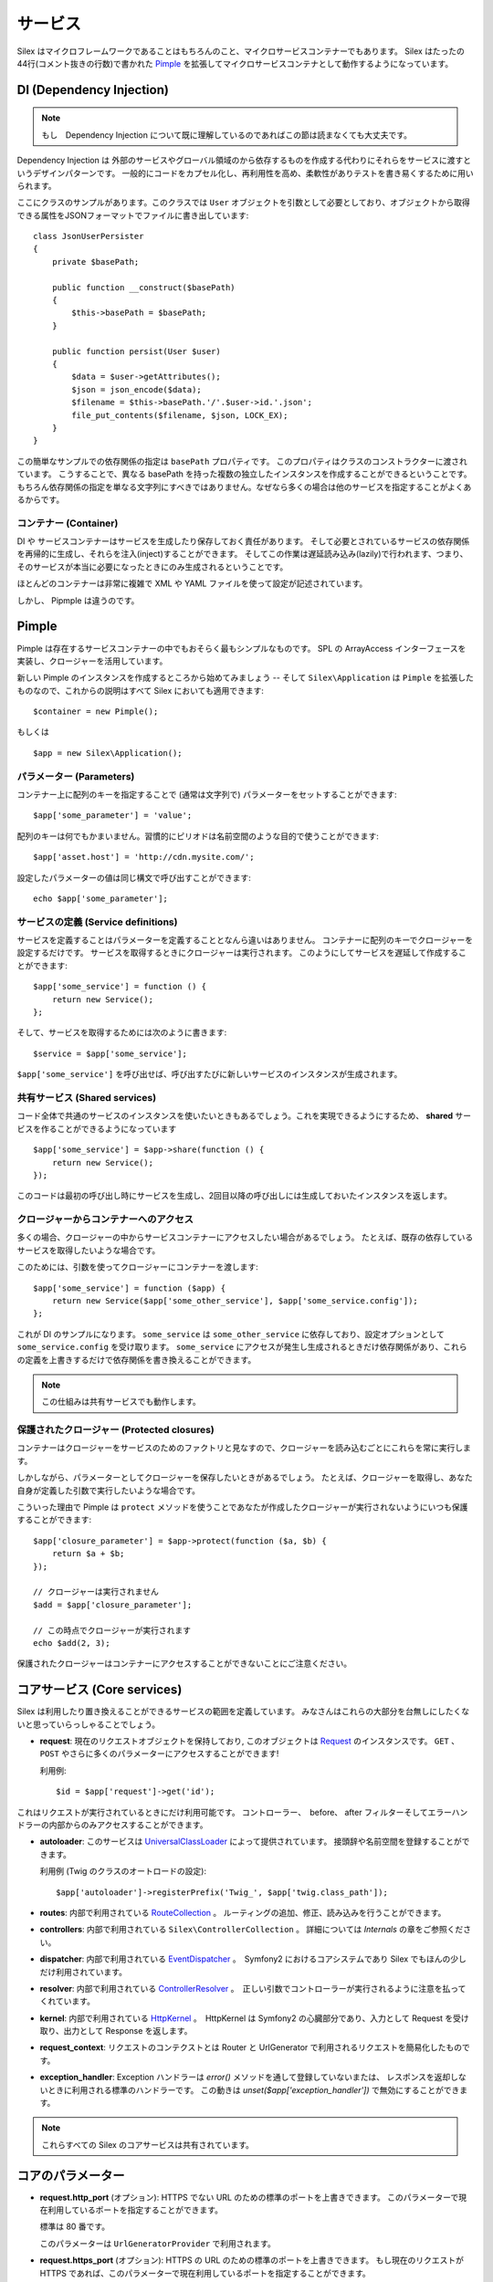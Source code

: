 サービス
========

Silex はマイクロフレームワークであることはもちろんのこと、マイクロサービスコンテナーでもあります。
Silex はたったの44行(コメント抜きの行数)で書かれた `Pimple <http://pimple.sensiolabs.org>`_
を拡張してマイクロサービスコンテナとして動作するようになっています。

DI (Dependency Injection)
---------------------------

.. note::

    もし　Dependency Injection について既に理解しているのであればこの節は読まなくても大丈夫です。

Dependency Injection は 外部のサービスやグローバル領域のから依存するものを作成する代わりにそれらをサービスに渡すというデザインパターンです。
一般的にコードをカプセル化し、再利用性を高め、柔軟性がありテストを書き易くするために用いられます。

ここにクラスのサンプルがあります。このクラスでは ``User`` オブジェクトを引数として必要としており、オブジェクトから取得できる属性をJSONフォーマットでファイルに書き出しています::

    class JsonUserPersister
    {
        private $basePath;

        public function __construct($basePath)
        {
            $this->basePath = $basePath;
        }

        public function persist(User $user)
        {
            $data = $user->getAttributes();
            $json = json_encode($data);
            $filename = $this->basePath.'/'.$user->id.'.json';
            file_put_contents($filename, $json, LOCK_EX);
        }
    }

この簡単なサンプルでの依存関係の指定は ``basePath`` プロパティです。
このプロパティはクラスのコンストラクターに渡されています。
こうすることで、異なる basePath を持った複数の独立したインスタンスを作成することができるということです。
もちろん依存関係の指定を単なる文字列にすべきではありません。なぜなら多くの場合は他のサービスを指定することがよくあるからです。

コンテナー (Container)
~~~~~~~~~~~~~~~~~~~~~~

DI や サービスコンテナーはサービスを生成したり保存しておく責任があります。
そして必要とされているサービスの依存関係を再帰的に生成し、それらを注入(inject)することができます。
そしてこの作業は遅延読み込み(lazily)で行われます、つまり、そのサービスが本当に必要になったときにのみ生成されるということです。

ほとんどのコンテナーは非常に複雑で XML や YAML ファイルを使って設定が記述されています。

しかし、 Pipmple は違うのです。

Pimple
------

Pimple は存在するサービスコンテナーの中でもおそらく最もシンプルなものです。
SPL の ArrayAccess インターフェースを実装し、クロージャーを活用しています。

新しい Pimple のインスタンスを作成するところから始めてみましょう -- 
そして ``Silex\Application`` は ``Pimple`` を拡張したものなので、これからの説明はすべて Silex においても適用できます::

    $container = new Pimple();

もしくは ::

    $app = new Silex\Application();

パラメーター (Parameters)
~~~~~~~~~~~~~~~~~~~~~~~~~

コンテナー上に配列のキーを指定することで (通常は文字列で) パラメーターをセットすることができます::

    $app['some_parameter'] = 'value';

配列のキーは何でもかまいません。習慣的にピリオドは名前空間のような目的で使うことができます::

    $app['asset.host'] = 'http://cdn.mysite.com/';

設定したパラメーターの値は同じ構文で呼び出すことができます::

    echo $app['some_parameter'];

サービスの定義 (Service definitions)
~~~~~~~~~~~~~~~~~~~~~~~~~~~~~~~~~~~~~~~~~

サービスを定義することはパラメーターを定義することとなんら違いはありません。
コンテナーに配列のキーでクロージャーを設定するだけです。
サービスを取得するときにクロージャーは実行されます。
このようにしてサービスを遅延して作成することができます::

    $app['some_service'] = function () {
        return new Service();
    };

そして、サービスを取得するためには次のように書きます::

    $service = $app['some_service'];

``$app['some_service']`` を呼び出せば、呼び出すたびに新しいサービスのインスタンスが生成されます。

共有サービス (Shared services)
~~~~~~~~~~~~~~~~~~~~~~~~~~~~~~~~

コード全体で共通のサービスのインスタンスを使いたいときもあるでしょう。これを実現できるようにするため、 **shared** サービスを作ることができるようになっています ::

    $app['some_service'] = $app->share(function () {
        return new Service();
    });

このコードは最初の呼び出し時にサービスを生成し、2回目以降の呼び出しには生成しておいたインスタンスを返します。

クロージャーからコンテナーへのアクセス
~~~~~~~~~~~~~~~~~~~~~~~~~~~~~~~~~~~~~~~~~

多くの場合、クロージャーの中からサービスコンテナーにアクセスしたい場合があるでしょう。
たとえば、既存の依存しているサービスを取得したいような場合です。

このためには、引数を使ってクロージャーにコンテナーを渡します::

    $app['some_service'] = function ($app) {
        return new Service($app['some_other_service'], $app['some_service.config']);
    };

これが DI のサンプルになります。
``some_service`` は ``some_other_service`` に依存しており、設定オプションとして ``some_service.config`` を受け取ります。
``some_service`` にアクセスが発生し生成されるときだけ依存関係があり、これらの定義を上書きするだけで依存関係を書き換えることができます。

.. note::

    この仕組みは共有サービスでも動作します。

保護されたクロージャー (Protected closures)
~~~~~~~~~~~~~~~~~~~~~~~~~~~~~~~~~~~~~~~~~~~~~~~

コンテナーはクロージャーをサービスのためのファクトリと見なすので、クロージャーを読み込むごとにこれらを常に実行します。

しかしながら、パラメーターとしてクロージャーを保存したいときがあるでしょう。
たとえば、クロージャーを取得し、あなた自身が定義した引数で実行したいような場合です。

こういった理由で Pimple は ``protect`` メソッドを使うことであなたが作成したクロージャーが実行されないようにいつも保護することができます::

    $app['closure_parameter'] = $app->protect(function ($a, $b) {
        return $a + $b;
    });

    // クロージャーは実行されません
    $add = $app['closure_parameter'];

    // この時点でクロージャーが実行されます
    echo $add(2, 3);

保護されたクロージャーはコンテナーにアクセスすることができないことにご注意ください。

コアサービス (Core services)
-----------------------------

Silex は利用したり置き換えることができるサービスの範囲を定義しています。
みなさんはこれらの大部分を台無しにしたくないと思っていらっしゃることでしょう。

* **request**: 現在のリクエストオブジェクトを保持しており,
  このオブジェクトは `Request
  <http://api.symfony.com/2.0/Symfony/Component/HttpFoundation/Request.html>`_
  のインスタンスです。
  ``GET`` 、 ``POST`` やさらに多くのパラメーターにアクセスすることができます!

  利用例::

    $id = $app['request']->get('id');

これはリクエストが実行されているときにだけ利用可能です。
コントローラー、　before、 after フィルターそしてエラーハンドラーの内部からのみアクセスすることができます。

* **autoloader**: このサービスは `UniversalClassLoader
  <http://api.symfony.com/2.0/Symfony/Component/ClassLoader/UniversalClassLoader.html>`_
  によって提供されています。
  接頭辞や名前空間を登録することができます。

  利用例 (Twig のクラスのオートロードの設定)::

    $app['autoloader']->registerPrefix('Twig_', $app['twig.class_path']);

* **routes**: 内部で利用されている `RouteCollection
  <http://api.symfony.com/2.0/Symfony/Component/Routing/RouteCollection.html>`_
  。
  ルーティングの追加、修正、読み込みを行うことができます。

* **controllers**: 内部で利用されている ``Silex\ControllerCollection`` 。
  詳細については *Internals* の章をご参照ください。

* **dispatcher**: 内部で利用されている `EventDispatcher
  <http://api.symfony.com/2.0/Symfony/Component/EventDispatcher/EventDispatcher.html>`_
  。　Symfony2 におけるコアシステムであり Silex でもほんの少しだけ利用されています。

* **resolver**: 内部で利用されている `ControllerResolver
  <http://api.symfony.com/2.0/Symfony/Component/HttpKernel/Controller/ControllerResolver.html>`_
  。　正しい引数でコントローラーが実行されるように注意を払ってくれています。

* **kernel**: 内部で利用されている `HttpKernel
  <http://api.symfony.com/2.0/Symfony/Component/HttpKernel/HttpKernel.html>`_
  。　HttpKernel は Symfony2 の心臓部分であり、入力として Request を受け取り、出力として Response を返します。

* **request_context**: リクエストのコンテクストとは Router と UrlGenerator で利用されるリクエストを簡易化したものです。
 
* **exception_handler**: Exception ハンドラーは `error()` メソッドを通して登録していないまたは、 レスポンスを返却しないときに利用される標準のハンドラーです。
  この動きは `unset($app['exception_handler'])` で無効にすることができます。

.. note::

    これらすべての Silex のコアサービスは共有されています。

コアのパラメーター
-------------------

* **request.http_port** (オプション): HTTPS でない URL のための標準のポートを上書きできます。
  このパラメーターで現在利用しているポートを指定することができます。

  標準は 80 番です。

  このパラメーターは ``UrlGeneratorProvider`` で利用されます。

* **request.https_port** (オプション): HTTPS の URL のための標準のポートを上書きできます。
  もし現在のリクエストが HTTPS であれば、このパラメーターで現在利用しているポートを指定することができます。

  標準は 443 番です。

  このパラメーターは ``UrlGeneratorProvider`` で利用されます。

* **debug** (オプション): デバッグモードでアプリケーションを動作させるかどうかを返します

  標準は false です。

* **charset** (optional): レスンポンスで指定される文字コードです。

  標準は UTF-8 です。

